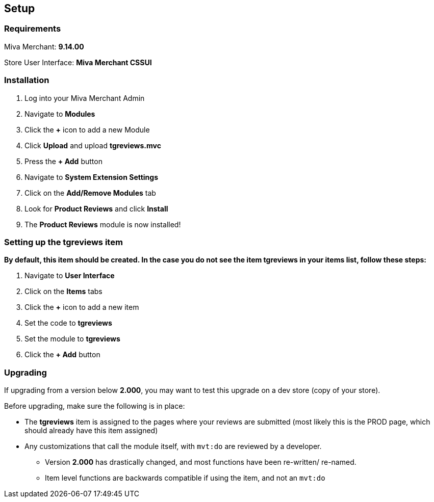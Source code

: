 <<<

[[_setup]]
== Setup

[[_requirements]]
=== Requirements

Miva Merchant: *9.14.00*

Store User Interface: *Miva Merchant CSSUI*

[[_installation]]
=== Installation

. Log into your Miva Merchant Admin
. Navigate to *Modules*
. Click the *+* icon to add a new Module
. Click *Upload* and upload *tgreviews.mvc*
. Press the *+ Add* button
. Navigate to *System Extension Settings*
. Click on the *Add/Remove Modules* tab
. Look for *Product Reviews* and click *Install*
. The *Product Reviews* module is now installed!

<<<

[[_itemSetup]]
=== Setting up the tgreviews item

*By default, this item should be created. In the case you do not see the item tgreviews in your items list, follow these steps:*

. Navigate to *User Interface*
. Click on the *Items* tabs
. Click the *+* icon to add a new item
. Set the code to *tgreviews*
. Set the module to *tgreviews*
. Click the *+ Add* button

<<<

[[_upgrading]]
=== Upgrading

If upgrading from a version below *2.000*, you may want to test this upgrade on a dev store (copy of your store).

Before upgrading, make sure the following is in place:

* The *tgreviews* item is assigned to the pages where your reviews are submitted (most likely this is the PROD page, which should already have this item assigned)
* Any customizations that call the module itself, with ``mvt:do`` are reviewed by a developer.
** Version *2.000* has drastically changed, and most functions have been re-written/ re-named.
** Item level functions are backwards compatible if using the item, and not an ``mvt:do``

